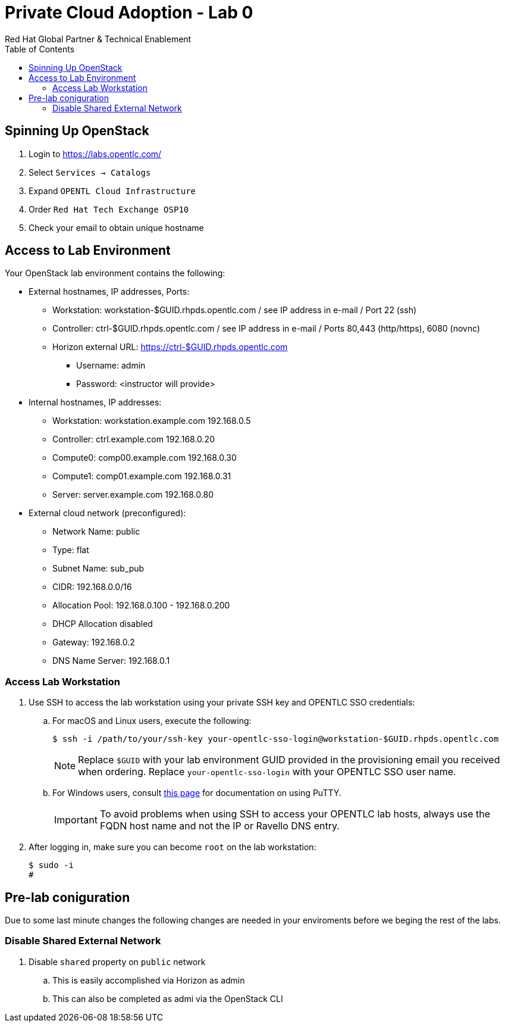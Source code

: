 :author: Red Hat Global Partner & Technical Enablement
:sectnums!:
:hardbreaks:
:scrollbar:
:data-uri:
:toc2:
:showdetailed:

= Private Cloud Adoption - Lab 0

== Spinning Up OpenStack
. Login to https://labs.opentlc.com/
. Select `Services -> Catalogs`
. Expand `OPENTL Cloud Infrastructure`
. Order `Red Hat Tech Exchange OSP10`
. Check your email to obtain unique hostname

== Access to Lab Environment

Your OpenStack lab environment contains the following:

* External hostnames, IP addresses, Ports:
** Workstation: workstation-$GUID.rhpds.opentlc.com / see IP address in e-mail / Port 22 (ssh)
** Controller: ctrl-$GUID.rhpds.opentlc.com / see IP address in e-mail / Ports 80,443 (http/https), 6080 (novnc)
** Horizon external URL: https://ctrl-$GUID.rhpds.opentlc.com
*** Username: admin
*** Password: <instructor will provide>

* Internal hostnames, IP addresses:
** Workstation: workstation.example.com 192.168.0.5
** Controller: ctrl.example.com 192.168.0.20
** Compute0: comp00.example.com 192.168.0.30
** Compute1: comp01.example.com 192.168.0.31
** Server: server.example.com 192.168.0.80

* External cloud network (preconfigured):
** Network Name: public
** Type: flat
** Subnet Name: sub_pub
** CIDR: 192.168.0.0/16
** Allocation Pool: 192.168.0.100 - 192.168.0.200
** DHCP Allocation disabled
** Gateway: 192.168.0.2
** DNS Name Server: 192.168.0.1

=== Access Lab Workstation

. Use SSH to access the lab workstation using your private SSH key and OPENTLC SSO credentials:
.. For macOS and Linux users, execute the following:
+
[source,text]
----
$ ssh -i /path/to/your/ssh-key your-opentlc-sso-login@workstation-$GUID.rhpds.opentlc.com
----
+
[NOTE]
Replace `$GUID` with your lab environment GUID provided in the provisioning email you received when ordering.  Replace `your-opentlc-sso-login` with your OPENTLC SSO user name.

.. For Windows users, consult link:https://www.opentlc.com/ssh.html[this page^] for documentation on using PuTTY.
+
[IMPORTANT]
To avoid problems when using SSH to access your OPENTLC lab hosts, always use the FQDN host name and not the IP or Ravello DNS entry.

. After logging in, make sure you can become `root` on the lab workstation:
+
[source,text]
----
$ sudo -i
#
----

== Pre-lab coniguration
Due to some last minute changes the following changes are needed in your enviroments before we beging the rest of the labs.

=== Disable Shared External Network
. Disable `shared` property on `public` network
.. This is easily accomplished via Horizon as admin
.. This can also be completed as admi via the OpenStack CLI
